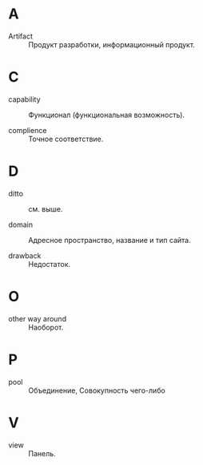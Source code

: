 * A
- Artifact :: Продукт разработки, информационный продукт.

* C
- capability :: Функционал (функциональная возможность).

- complience :: Точное соответствие.


* D
- ditto :: см. выше.

- domain :: Адресное пространство, название и тип сайта.

- drawback :: Недостаток.

* O
- other way around :: Наоборот.

* P
- pool :: Объединение, Совокупность чего-либо

* V
- view :: Панель.
